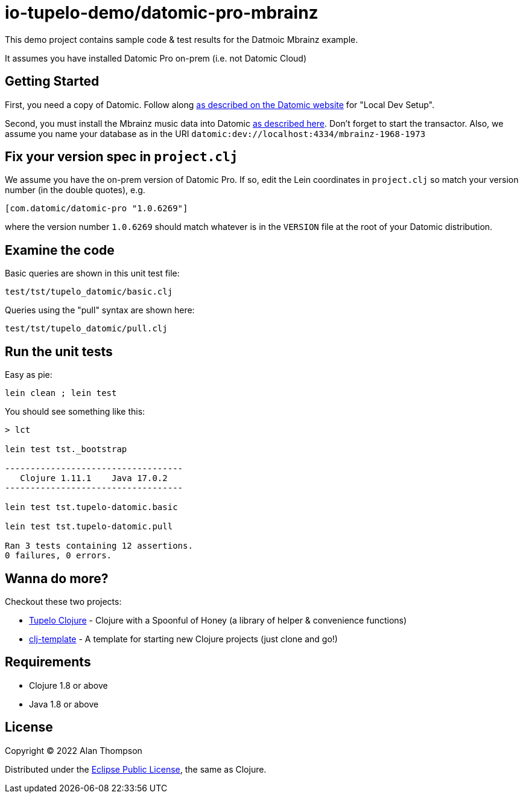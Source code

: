 
= io-tupelo-demo/datomic-pro-mbrainz

This demo project contains sample code & test results for the Datmoic Mbrainz example.

It assumes you have installed Datomic Pro on-prem (i.e. not Datomic Cloud)

== Getting Started

First, you need a copy of Datomic. Follow along
link:https://docs.datomic.com/on-prem/getting-started/dev-setup.html[as described on the Datomic website]
for "Local Dev Setup".

Second, you must install the Mbrainz music data into Datomic 
link:https://docs.datomic.com/on-prem/query/pull.html[as described here]. Don't forget to start the
transactor.  Also, we assume you name your database as in the URI `datomic:dev://localhost:4334/mbrainz-1968-1973` 

== Fix your version spec in `project.clj`

We assume you have the on-prem version of Datomic Pro.  If so, edit the Lein coordinates
in `project.clj` so match your version number (in the double quotes), e.g.

    [com.datomic/datomic-pro "1.0.6269"]

where the version number `1.0.6269` should match whatever is in the `VERSION` file at the root of your
Datomic distribution.

== Examine the code

Basic queries are shown in this unit test file:

    test/tst/tupelo_datomic/basic.clj

Queries using the "pull" syntax are shown here:

    test/tst/tupelo_datomic/pull.clj


== Run the unit tests

Easy as pie:

    lein clean ; lein test

You should see something like this:

```
> lct

lein test tst._bootstrap

-----------------------------------
   Clojure 1.11.1    Java 17.0.2
-----------------------------------

lein test tst.tupelo-datomic.basic

lein test tst.tupelo-datomic.pull

Ran 3 tests containing 12 assertions.
0 failures, 0 errors.

```


## Wanna do more?

Checkout these two projects:

- link:https://github.com/cloojure/tupelo[Tupelo Clojure] - Clojure with a Spoonful of Honey (a library of helper & convenience functions)
- link:https://github.com/io-tupelo/clj-template[clj-template] - A template for starting new Clojure projects (just clone and go!)

== Requirements
 - Clojure 1.8 or above
 - Java 1.8 or above

== License

Copyright © 2022  Alan Thompson

Distributed under the link:https://www.eclipse.org/legal/epl-v10.html[Eclipse Public License], the same as Clojure.

